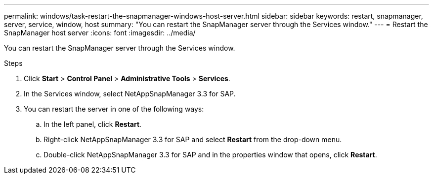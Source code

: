 ---
permalink: windows/task-restart-the-snapmanager-windows-host-server.html
sidebar: sidebar
keywords: restart, snapmanager, server, service, window, host
summary: "You can restart the SnapManager server through the Services window."
---
= Restart the SnapManager host server
:icons: font
:imagesdir: ../media/

[.lead]
You can restart the SnapManager server through the Services window.

.Steps

. Click *Start* > *Control Panel* > *Administrative Tools* > *Services*.
. In the Services window, select NetAppSnapManager 3.3 for SAP.
. You can restart the server in one of the following ways:
 .. In the left panel, click *Restart*.
 .. Right-click NetAppSnapManager 3.3 for SAP and select *Restart* from the drop-down menu.
 .. Double-click NetAppSnapManager 3.3 for SAP and in the properties window that opens, click *Restart*.
